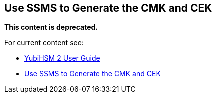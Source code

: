 == Use SSMS to Generate the CMK and CEK


**This content is deprecated.**

For current content see:

- link:https://docs.yubico.com/hardware/yubihsm-2/hsm-2-user-guide/index.html[YubiHSM 2 User Guide]

- link:https://docs.yubico.com/hardware/yubihsm-2/hsm-2-user-guide/hsm2-ms-sql-server-deploy-guide.html#use-ssms-to-generate-the-cmk-and-cek[Use SSMS to Generate the CMK and CEK]
